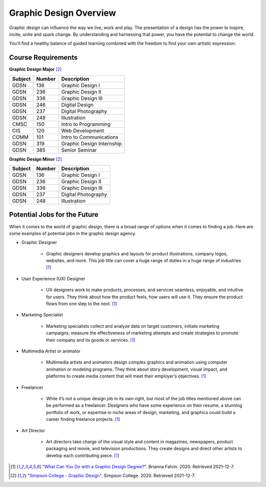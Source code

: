 Graphic Design Overview
=======================

.. image:: simpsongd_logo.jpg
    :width: 300px
    :align: center

Graphic design can influence the way we live, work and play. The presentation
of a design has the power to inspire, incite, unite and spark change. By
understanding and harnessing that power, you have the potential to change the
world.

You'll find a healthy balance of guided learning combined with the freedom to
find your own artistic expression.

Course Requirements
-------------------

**Graphic Design Major** [#f2]_

========= ======== =========================
Subject   Number   Description
========= ======== =========================
GDSN      136      Graphic Design I
GDSN      236      Graphic Design II
GDSN      336      Graphic Design III
GDSN      246      Digital Design
GDSN      237      Digital Photography
GDSN      248      Illustration
CMSC      150      Intro to Programming
CIS       120      Web Development
COMM      101      Intro to Communications
GDSN      319      Graphic Design Internship
GDSN      385      Senior Seminar
========= ======== =========================

**Graphic Design Minor** [#f2]_

========= ======== ========================
Subject   Number   Description
========= ======== ========================
GDSN      136      Graphic Design I
GDSN      236      Graphic Design II
GDSN      336      Graphic Design III
GDSN      237      Digital Photography
GDSN      248      Illustration
========= ======== ========================

Potential Jobs for the Future
-----------------------------

When it comes to the world of graphic design, there is a broad range of options
when it comes to finding a job. Here are some examples of potential jobs in the
graphic design agency.

* Graphic Designer

    * Graphic designers develop graphics and layouts for product illustrations,
      company logos, websites, and more. This job title can cover a huge range of
      duties in a huge range of industries [#f1]_
* User Experience (UX) Designer

    * UX designers work to make products, processes, and services seamless,
      enjoyable, and intuitive for users. They think about how the product feels,
      how users will use it. They ensure the product flows from one step to the
      next. [#f1]_
* Marketing Specialist

    * Marketing specialists collect and analyze data on target customers,
      initiate marketing campaigns, measure the effectiveness of marketing attempts
      and create strategies to promote their company and its goods or services. [#f1]_
* Multimedia Artist or animator

    * Multimedia artists and animators design complex graphics and animation
      using computer animation or modeling programs. They think about story
      development, visual impact, and platforms to create media content that will
      meet their employer’s objectives. [#f1]_
* Freelancer

    * While it’s not a unique design job in its own right, but most of the job
      titles mentioned above can be performed as a freelancer. Designers who have
      some experience on their resume, a stunning portfolio of work, or expertise
      in niche areas of design, marketing, and graphics could build a career finding
      freelance projects. [#f1]_
* Art Director

    * Art directors take charge of the visual style and content in magazines,
      newspapers, product packaging and movie, and television productions. They
      create designs and direct other artists to develop each contributing piece. [#f1]_


.. [#f1] "`What Can You Do with a Graphic Design Degree? <https://www.rasmussen.edu/
   degrees/design/blog/what-can-you-do-with-graphic-design-degree/>`_".
   Brianna Falvin. 2020. Retrieved 2021-12-7.

.. [#f2] "`Simpson College - Graphic Design <https://simpson.edu/academics/departments/
   academics/graphic-design/>`_".
   Simpson College. 2020. Retrieved 2021-12-7.
